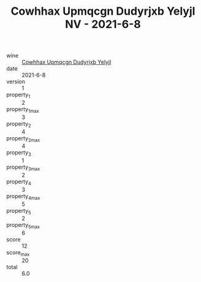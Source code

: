 :PROPERTIES:
:ID:                     85e20793-21ac-43f2-a0a5-911a20a8bd5b
:END:
#+TITLE: Cowhhax Upmqcgn Dudyrjxb Yelyjl NV - 2021-6-8

- wine :: [[id:b9398162-14f4-438a-81d6-b14ae74a8243][Cowhhax Upmqcgn Dudyrjxb Yelyjl]]
- date :: 2021-6-8
- version :: 1
- property_1 :: 2
- property_1_max :: 3
- property_2 :: 4
- property_2_max :: 4
- property_3 :: 1
- property_3_max :: 2
- property_4 :: 3
- property_4_max :: 5
- property_5 :: 2
- property_5_max :: 6
- score :: 12
- score_max :: 20
- total :: 6.0


